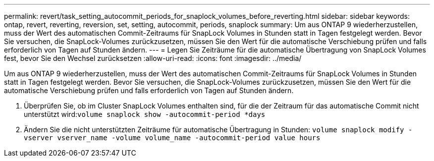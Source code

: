 ---
permalink: revert/task_setting_autocommit_periods_for_snaplock_volumes_before_reverting.html 
sidebar: sidebar 
keywords: ontap, revert, reverting, reversion, set, setting, autocommit, periods, snaplock 
summary: Um aus ONTAP 9 wiederherzustellen, muss der Wert des automatischen Commit-Zeitraums für SnapLock Volumes in Stunden statt in Tagen festgelegt werden. Bevor Sie versuchen, die SnapLock-Volumes zurückzusetzen, müssen Sie den Wert für die automatische Verschiebung prüfen und falls erforderlich von Tagen auf Stunden ändern. 
---
= Legen Sie Zeiträume für die automatische Übertragung von SnapLock Volumes fest, bevor Sie den Wechsel zurücksetzen
:allow-uri-read: 
:icons: font
:imagesdir: ../media/


[role="lead"]
Um aus ONTAP 9 wiederherzustellen, muss der Wert des automatischen Commit-Zeitraums für SnapLock Volumes in Stunden statt in Tagen festgelegt werden. Bevor Sie versuchen, die SnapLock-Volumes zurückzusetzen, müssen Sie den Wert für die automatische Verschiebung prüfen und falls erforderlich von Tagen auf Stunden ändern.

. Überprüfen Sie, ob im Cluster SnapLock Volumes enthalten sind, für die der Zeitraum für das automatische Commit nicht unterstützt wird:``volume snaplock show -autocommit-period *days``
. Ändern Sie die nicht unterstützten Zeiträume für automatische Übertragung in Stunden: `volume snaplock modify -vserver vserver_name -volume volume_name -autocommit-period value hours`


